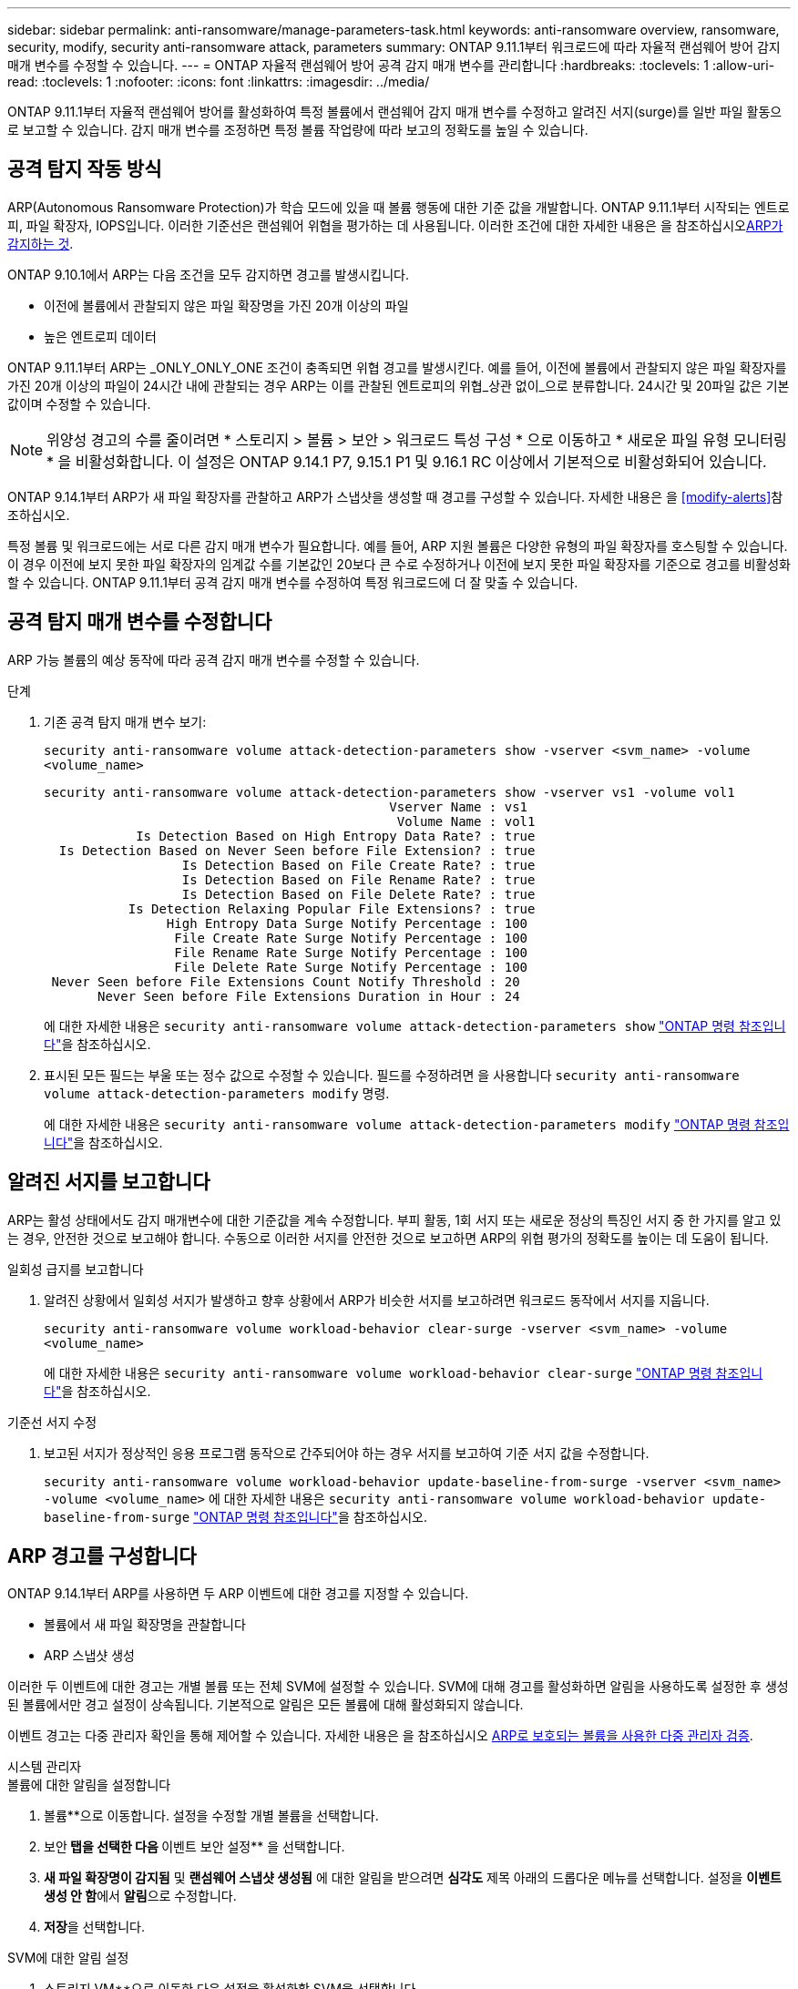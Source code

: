 ---
sidebar: sidebar 
permalink: anti-ransomware/manage-parameters-task.html 
keywords: anti-ransomware overview, ransomware, security, modify, security anti-ransomware attack, parameters 
summary: ONTAP 9.11.1부터 워크로드에 따라 자율적 랜섬웨어 방어 감지 매개 변수를 수정할 수 있습니다. 
---
= ONTAP 자율적 랜섬웨어 방어 공격 감지 매개 변수를 관리합니다
:hardbreaks:
:toclevels: 1
:allow-uri-read: 
:toclevels: 1
:nofooter: 
:icons: font
:linkattrs: 
:imagesdir: ../media/


[role="lead"]
ONTAP 9.11.1부터 자율적 랜섬웨어 방어를 활성화하여 특정 볼륨에서 랜섬웨어 감지 매개 변수를 수정하고 알려진 서지(surge)를 일반 파일 활동으로 보고할 수 있습니다. 감지 매개 변수를 조정하면 특정 볼륨 작업량에 따라 보고의 정확도를 높일 수 있습니다.



== 공격 탐지 작동 방식

ARP(Autonomous Ransomware Protection)가 학습 모드에 있을 때 볼륨 행동에 대한 기준 값을 개발합니다. ONTAP 9.11.1부터 시작되는 엔트로피, 파일 확장자, IOPS입니다. 이러한 기준선은 랜섬웨어 위협을 평가하는 데 사용됩니다. 이러한 조건에 대한 자세한 내용은 을 참조하십시오xref:index.html#what-arp-detects[ARP가 감지하는 것].

ONTAP 9.10.1에서 ARP는 다음 조건을 모두 감지하면 경고를 발생시킵니다.

* 이전에 볼륨에서 관찰되지 않은 파일 확장명을 가진 20개 이상의 파일
* 높은 엔트로피 데이터


ONTAP 9.11.1부터 ARP는 _ONLY_ONLY_ONE 조건이 충족되면 위협 경고를 발생시킨다. 예를 들어, 이전에 볼륨에서 관찰되지 않은 파일 확장자를 가진 20개 이상의 파일이 24시간 내에 관찰되는 경우 ARP는 이를 관찰된 엔트로피의 위협_상관 없이_으로 분류합니다. 24시간 및 20파일 값은 기본값이며 수정할 수 있습니다.


NOTE: 위양성 경고의 수를 줄이려면 * 스토리지 > 볼륨 > 보안 > 워크로드 특성 구성 * 으로 이동하고 * 새로운 파일 유형 모니터링 * 을 비활성화합니다. 이 설정은 ONTAP 9.14.1 P7, 9.15.1 P1 및 9.16.1 RC 이상에서 기본적으로 비활성화되어 있습니다.

ONTAP 9.14.1부터 ARP가 새 파일 확장자를 관찰하고 ARP가 스냅샷을 생성할 때 경고를 구성할 수 있습니다. 자세한 내용은 을 <<modify-alerts>>참조하십시오.

특정 볼륨 및 워크로드에는 서로 다른 감지 매개 변수가 필요합니다. 예를 들어, ARP 지원 볼륨은 다양한 유형의 파일 확장자를 호스팅할 수 있습니다. 이 경우 이전에 보지 못한 파일 확장자의 임계값 수를 기본값인 20보다 큰 수로 수정하거나 이전에 보지 못한 파일 확장자를 기준으로 경고를 비활성화할 수 있습니다. ONTAP 9.11.1부터 공격 감지 매개 변수를 수정하여 특정 워크로드에 더 잘 맞출 수 있습니다.



== 공격 탐지 매개 변수를 수정합니다

ARP 가능 볼륨의 예상 동작에 따라 공격 감지 매개 변수를 수정할 수 있습니다.

.단계
. 기존 공격 탐지 매개 변수 보기:
+
`security anti-ransomware volume attack-detection-parameters show -vserver <svm_name> -volume <volume_name>`

+
....
security anti-ransomware volume attack-detection-parameters show -vserver vs1 -volume vol1
                                             Vserver Name : vs1
                                              Volume Name : vol1
            Is Detection Based on High Entropy Data Rate? : true
  Is Detection Based on Never Seen before File Extension? : true
                  Is Detection Based on File Create Rate? : true
                  Is Detection Based on File Rename Rate? : true
                  Is Detection Based on File Delete Rate? : true
           Is Detection Relaxing Popular File Extensions? : true
                High Entropy Data Surge Notify Percentage : 100
                 File Create Rate Surge Notify Percentage : 100
                 File Rename Rate Surge Notify Percentage : 100
                 File Delete Rate Surge Notify Percentage : 100
 Never Seen before File Extensions Count Notify Threshold : 20
       Never Seen before File Extensions Duration in Hour : 24
....
+
에 대한 자세한 내용은 `security anti-ransomware volume attack-detection-parameters show` link:https://docs.netapp.com/us-en/ontap-cli/security-anti-ransomware-volume-attack-detection-parameters-show.html["ONTAP 명령 참조입니다"^]을 참조하십시오.

. 표시된 모든 필드는 부울 또는 정수 값으로 수정할 수 있습니다. 필드를 수정하려면 을 사용합니다 `security anti-ransomware volume attack-detection-parameters modify` 명령.
+
에 대한 자세한 내용은 `security anti-ransomware volume attack-detection-parameters modify` link:https://docs.netapp.com/us-en/ontap-cli/security-anti-ransomware-volume-attack-detection-parameters-modify.html["ONTAP 명령 참조입니다"^]을 참조하십시오.





== 알려진 서지를 보고합니다

ARP는 활성 상태에서도 감지 매개변수에 대한 기준값을 계속 수정합니다. 부피 활동, 1회 서지 또는 새로운 정상의 특징인 서지 중 한 가지를 알고 있는 경우, 안전한 것으로 보고해야 합니다. 수동으로 이러한 서지를 안전한 것으로 보고하면 ARP의 위협 평가의 정확도를 높이는 데 도움이 됩니다.

.일회성 급지를 보고합니다
. 알려진 상황에서 일회성 서지가 발생하고 향후 상황에서 ARP가 비슷한 서지를 보고하려면 워크로드 동작에서 서지를 지웁니다.
+
`security anti-ransomware volume workload-behavior clear-surge -vserver <svm_name> -volume <volume_name>`

+
에 대한 자세한 내용은 `security anti-ransomware volume workload-behavior clear-surge` link:https://docs.netapp.com/us-en/ontap-cli/security-anti-ransomware-volume-workload-behavior-clear-surge.html["ONTAP 명령 참조입니다"^]을 참조하십시오.



.기준선 서지 수정
. 보고된 서지가 정상적인 응용 프로그램 동작으로 간주되어야 하는 경우 서지를 보고하여 기준 서지 값을 수정합니다.
+
`security anti-ransomware volume workload-behavior update-baseline-from-surge -vserver <svm_name> -volume <volume_name>` 에 대한 자세한 내용은 `security anti-ransomware volume workload-behavior update-baseline-from-surge` link:https://docs.netapp.com/us-en/ontap-cli/security-anti-ransomware-volume-workload-behavior-update-baseline-from-surge.html["ONTAP 명령 참조입니다"^]을 참조하십시오.





== ARP 경고를 구성합니다

ONTAP 9.14.1부터 ARP를 사용하면 두 ARP 이벤트에 대한 경고를 지정할 수 있습니다.

* 볼륨에서 새 파일 확장명을 관찰합니다
* ARP 스냅샷 생성


이러한 두 이벤트에 대한 경고는 개별 볼륨 또는 전체 SVM에 설정할 수 있습니다. SVM에 대해 경고를 활성화하면 알림을 사용하도록 설정한 후 생성된 볼륨에서만 경고 설정이 상속됩니다. 기본적으로 알림은 모든 볼륨에 대해 활성화되지 않습니다.

이벤트 경고는 다중 관리자 확인을 통해 제어할 수 있습니다. 자세한 내용은 을 참조하십시오 xref:use-cases-restrictions-concept.html#multi-admin-verification-with-volumes-protected-with-arp[ARP로 보호되는 볼륨을 사용한 다중 관리자 검증].

[role="tabbed-block"]
====
.시스템 관리자
--
.볼륨에 대한 알림을 설정합니다
. 볼륨**으로 이동합니다. 설정을 수정할 개별 볼륨을 선택합니다.
. 보안** 탭을 선택한 다음 ** 이벤트 보안 설정** 을 선택합니다.
. ** 새 파일 확장명이 감지됨** 및 ** 랜섬웨어 스냅샷 생성됨** 에 대한 알림을 받으려면 ** 심각도** 제목 아래의 드롭다운 메뉴를 선택합니다. 설정을 **이벤트 생성 안 함**에서 **알림**으로 수정합니다.
. ** 저장**을 선택합니다.


.SVM에 대한 알림 설정
. 스토리지 VM**으로 이동한 다음 설정을 활성화할 SVM을 선택합니다.
. ** 보안** 제목 아래에서 ** 안티 랜섬웨어** 카드를 찾습니다. 그런 다음 ** 랜섬웨어 이벤트 심각도 편집** 을 선택합니다 image:../media/icon_kabob.gif["메뉴 옵션 아이콘"] .
. ** 새 파일 확장명이 감지됨** 및 ** 랜섬웨어 스냅샷 생성됨** 에 대한 알림을 받으려면 ** 심각도** 제목 아래의 드롭다운 메뉴를 선택합니다. 설정을 **이벤트 생성 안 함**에서 **알림**으로 수정합니다.
. ** 저장**을 선택합니다.


--
.CLI를 참조하십시오
--
.볼륨에 대한 알림을 설정합니다
* 새 파일 확장자에 대한 알림을 설정하려면 다음을 수행합니다.
+
`security anti-ransomware volume event-log modify -vserver <svm_name> -is-enabled-on-new-file-extension-seen true`

* ARP 스냅샷 생성을 위한 경고를 설정하려면:
+
`security anti-ransomware volume event-log modify -vserver <svm_name> -is-enabled-on-snapshot-copy-creation true`

* 를 사용하여 설정을 확인합니다 `anti-ransomware volume event-log show` 명령.
+
에 대한 자세한 내용은 `security anti-ransomware volume event-log show` link:https://docs.netapp.com/us-en/ontap-cli/security-anti-ransomware-volume-event-log-show.html["ONTAP 명령 참조입니다"^]을 참조하십시오.



.SVM에 대한 알림 설정
* 새 파일 확장자에 대한 알림을 설정하려면 다음을 수행합니다.
+
`security anti-ransomware vserver event-log modify -vserver <svm_name> -is-enabled-on-new-file-extension-seen true`

* ARP 스냅샷 생성을 위한 경고를 설정하려면:
+
`security anti-ransomware vserver event-log modify -vserver <svm_name> -is-enabled-on-snapshot-copy-creation true`

+
에 대한 자세한 내용은 `security anti-ransomware vserver event-log modify` link:https://docs.netapp.com/us-en/ontap-cli/security-anti-ransomware-vserver-event-log-modify.html["ONTAP 명령 참조입니다"^]을 참조하십시오.

* 를 사용하여 설정을 확인합니다 `security anti-ransomware vserver event-log show` 명령.
+
에 대한 자세한 내용은 `security anti-ransomware vserver event-log show` link:https://docs.netapp.com/us-en/ontap-cli/security-anti-ransomware-vserver-event-log-show.html["ONTAP 명령 참조입니다"^]을 참조하십시오.



--
====
.관련 정보
* link:https://kb.netapp.com/onprem/ontap/da/NAS/Understanding_Autonomous_Ransomware_Protection_attacks_and_the_Autonomous_Ransomware_Protection_snapshot["자율적 랜섬웨어 방어 공격 및 자율적 랜섬웨어 방어 스냅샷을 이해합니다"^]..
* link:https://docs.netapp.com/us-en/ontap-cli/["ONTAP 명령 참조입니다"^]

